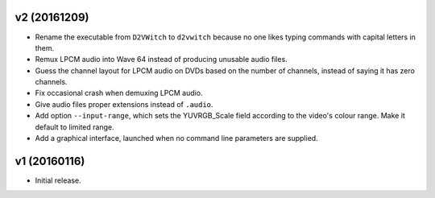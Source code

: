 v2 (20161209)
=============

* Rename the executable from ``D2VWitch`` to ``d2vwitch`` because no
  one likes typing commands with capital letters in them.

* Remux LPCM audio into Wave 64 instead of producing unusable audio
  files.

* Guess the channel layout for LPCM audio on DVDs based on the number
  of channels, instead of saying it has zero channels.

* Fix occasional crash when demuxing LPCM audio.

* Give audio files proper extensions instead of ``.audio``.

* Add option ``--input-range``, which sets the YUVRGB_Scale field
  according to the video's colour range. Make it default to limited
  range.

* Add a graphical interface, launched when no command line parameters
  are supplied.



v1 (20160116)
=============

* Initial release.
